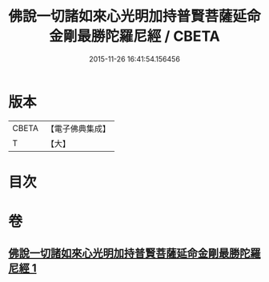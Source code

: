 #+TITLE: 佛說一切諸如來心光明加持普賢菩薩延命金剛最勝陀羅尼經 / CBETA
#+DATE: 2015-11-26 16:41:54.156456
* 版本
 |     CBETA|【電子佛典集成】|
 |         T|【大】     |

* 目次
* 卷
** [[file:KR6j0352_001.txt][佛說一切諸如來心光明加持普賢菩薩延命金剛最勝陀羅尼經 1]]
